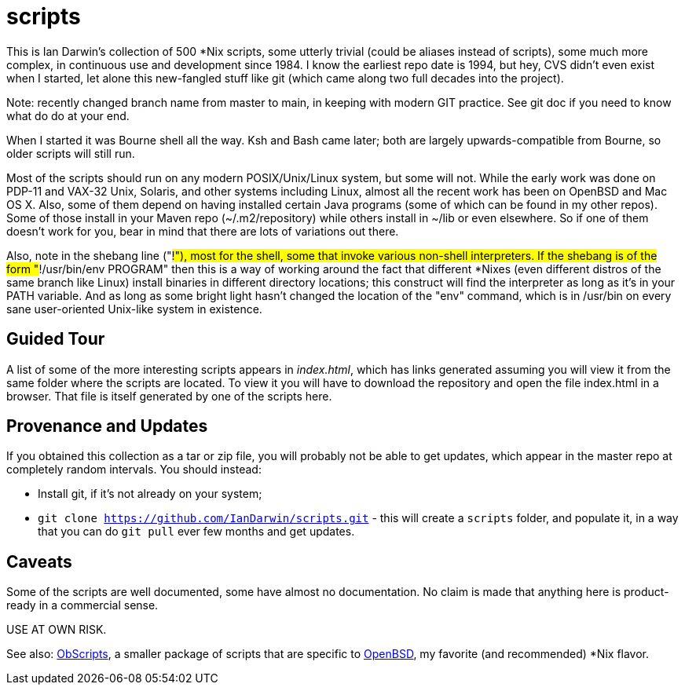 = scripts

This is Ian Darwin's collection of 500 *Nix scripts, some utterly trivial (could be aliases instead
of scripts), some much more complex, in continuous use and development since 1984.
I know the earliest repo date is 1994, but hey, CVS didn't even exist when I started,
let alone this new-fangled stuff like git (which came along two full decades into the project).

Note: recently changed branch name from master to main, in keeping with modern GIT practice.
See git doc if you need to know what do do at your end.

When I started it was Bourne shell all the way. Ksh and Bash came later; both are
largely upwards-compatible from Bourne, so older scripts will still run.

Most of the scripts should run on any modern POSIX/Unix/Linux system, but some will not.
While the early work was done on PDP-11 and VAX-32 Unix, Solaris, and other systems including Linux,
almost all the recent work has been on OpenBSD and Mac OS X.
Also, some of them depend on having installed certain Java programs (some of which
can be found in my other repos). Some of those install in your Maven
repo (~/.m2/repository) while others install in ~/lib or even
elsewhere.  So if one of them doesn't work for you, bear in mind that
there are lots of variations out there.

Also, note in the shebang line ("#!"), most for the shell, some that invoke various non-shell interpreters.
If the shebang is of the form "#!/usr/bin/env PROGRAM" then this is a way of working around
the fact that different *Nixes (even different distros of the same branch like Linux) install
binaries in different directory locations; this construct will find the interpreter as long
as it's in your PATH variable. And as long as some bright light hasn't changed the location
of the "env" command, which is in /usr/bin on every sane user-oriented Unix-like system in existence.

== Guided Tour

A list of some of the more interesting scripts appears in __index.html__, which has links generated
assuming you will view it from the same folder where the scripts are located.
To view it you will have to download the repository and open the file index.html in a browser.
That file is itself generated by one of the scripts here.

== Provenance and Updates

If you obtained this collection as a tar or zip file, you will probably not be able to get updates,
which appear in the master repo at completely random intervals.
You should instead:

* Install git, if it's not already on your system;
* `git clone https://github.com/IanDarwin/scripts.git` - this will create a `scripts`
folder, and populate it, in a way that you can do `git pull` ever few months and get updates.

== Caveats

Some of the scripts are well documented, some have almost no documentation.
No claim is made that anything here is product-ready in a commercial sense.

USE AT OWN RISK.

See also: https://github.com/IanDarwin/obscripts[ObScripts], 
a smaller package of scripts that are specific to https://openbsd.org[OpenBSD],
my favorite (and recommended) *Nix flavor.

